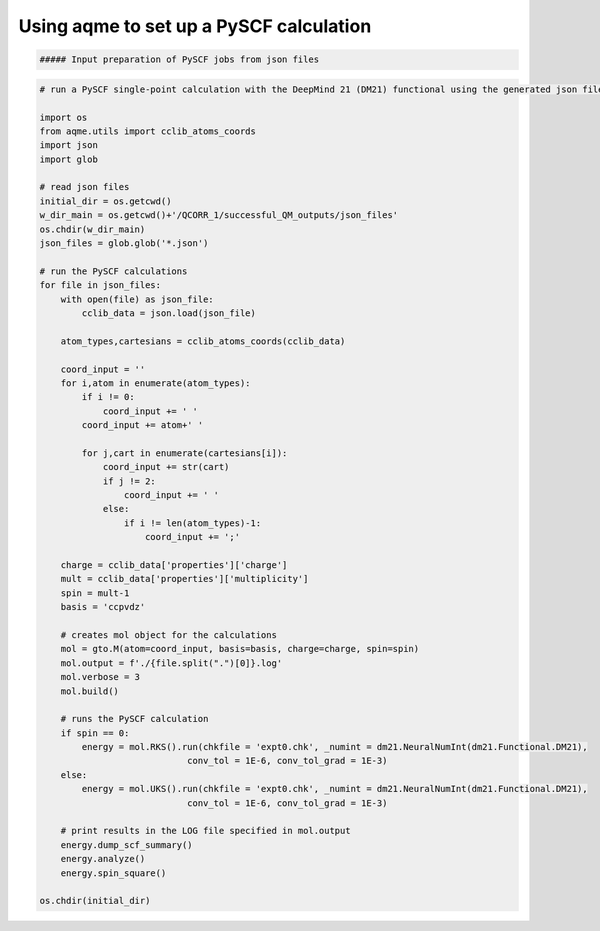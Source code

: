 Using aqme to set up a PySCF calculation
========================================

.. code:: python

    ##### Input preparation of PySCF jobs from json files

.. code:: python

    # run a PySCF single-point calculation with the DeepMind 21 (DM21) functional using the generated json files
    
    import os
    from aqme.utils import cclib_atoms_coords
    import json
    import glob
    
    # read json files
    initial_dir = os.getcwd()
    w_dir_main = os.getcwd()+'/QCORR_1/successful_QM_outputs/json_files'
    os.chdir(w_dir_main)
    json_files = glob.glob('*.json')
    
    # run the PySCF calculations
    for file in json_files:
        with open(file) as json_file:
            cclib_data = json.load(json_file)
    
        atom_types,cartesians = cclib_atoms_coords(cclib_data)
    
        coord_input = ''
        for i,atom in enumerate(atom_types):
            if i != 0:
                coord_input += ' '
            coord_input += atom+' '
                
            for j,cart in enumerate(cartesians[i]):
                coord_input += str(cart)
                if j != 2:
                    coord_input += ' '
                else:
                    if i != len(atom_types)-1:
                        coord_input += ';'
        
        charge = cclib_data['properties']['charge']
        mult = cclib_data['properties']['multiplicity']
        spin = mult-1
        basis = 'ccpvdz'
    
        # creates mol object for the calculations
        mol = gto.M(atom=coord_input, basis=basis, charge=charge, spin=spin)
        mol.output = f'./{file.split(".")[0]}.log'
        mol.verbose = 3
        mol.build()
    
        # runs the PySCF calculation
        if spin == 0:
            energy = mol.RKS().run(chkfile = 'expt0.chk', _numint = dm21.NeuralNumInt(dm21.Functional.DM21),
                                conv_tol = 1E-6, conv_tol_grad = 1E-3)
        else:
            energy = mol.UKS().run(chkfile = 'expt0.chk', _numint = dm21.NeuralNumInt(dm21.Functional.DM21),
                                conv_tol = 1E-6, conv_tol_grad = 1E-3) 
        
        # print results in the LOG file specified in mol.output                       
        energy.dump_scf_summary()
        energy.analyze()
        energy.spin_square()
    
    os.chdir(initial_dir)
